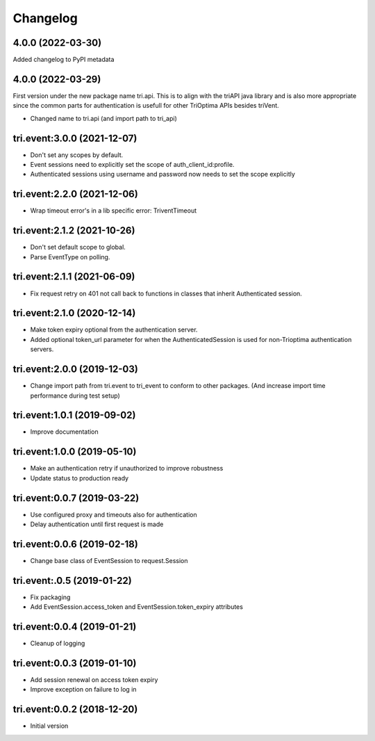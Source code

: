 Changelog
---------

4.0.0 (2022-03-30)
~~~~~~~~~~~~~~~~~~

Added changelog to PyPI metadata


4.0.0 (2022-03-29)
~~~~~~~~~~~~~~~~~~

First version under the new package name tri.api. This is to align with the triAPI java library and is also more
appropriate since the common parts for authentication is usefull for other TriOptima APIs besides triVent.

* Changed name to tri.api (and import path to tri_api)


tri.event:3.0.0 (2021-12-07)
~~~~~~~~~~~~~~~~~~~~~~~~~~~~

* Don't set any scopes by default.

* Event sessions need to explicitly set the scope of auth_client_id:profile.

* Authenticated sessions using username and password now needs to set the scope explicitly


tri.event:2.2.0 (2021-12-06)
~~~~~~~~~~~~~~~~~~~~~~~~~~~~

* Wrap timeout error's in a lib specific error: TriventTimeout


tri.event:2.1.2 (2021-10-26)
~~~~~~~~~~~~~~~~~~~~~~~~~~~~

* Don't set default scope to global.

* Parse EventType on polling.


tri.event:2.1.1 (2021-06-09)
~~~~~~~~~~~~~~~~~~~~~~~~~~~~

* Fix request retry on 401 not call back to functions in classes that inherit Authenticated session.


tri.event:2.1.0 (2020-12-14)
~~~~~~~~~~~~~~~~~~~~~~~~~~~~

* Make token expiry optional from the authentication server.

* Added optional token_url parameter for when the AuthenticatedSession is 
  used for non-Trioptima authentication servers.


tri.event:2.0.0 (2019-12-03)
~~~~~~~~~~~~~~~~~~~~~~~~~~~~

* Change import path from tri.event to tri_event to conform to other packages.
  (And increase import time performance during test setup)


tri.event:1.0.1 (2019-09-02)
~~~~~~~~~~~~~~~~~~~~~~~~~~~~

* Improve documentation

tri.event:1.0.0 (2019-05-10)
~~~~~~~~~~~~~~~~~~~~~~~~~~~~

* Make an authentication retry if unauthorized to improve robustness
* Update status to production ready


tri.event:0.0.7 (2019-03-22)
~~~~~~~~~~~~~~~~~~~~~~~~~~~~

* Use configured proxy and timeouts also for authentication
* Delay authentication until first request is made


tri.event:0.0.6 (2019-02-18)
~~~~~~~~~~~~~~~~~~~~~~~~~~~~

* Change base class of EventSession to request.Session


tri.event:.0.5 (2019-01-22)
~~~~~~~~~~~~~~~~~~~~~~~~~~~~

* Fix packaging

* Add EventSession.access_token and EventSession.token_expiry attributes


tri.event:0.0.4 (2019-01-21)
~~~~~~~~~~~~~~~~~~~~~~~~~~~~

* Cleanup of logging


tri.event:0.0.3 (2019-01-10)
~~~~~~~~~~~~~~~~~~~~~~~~~~~~

* Add session renewal on access token expiry

* Improve exception on failure to log in


tri.event:0.0.2 (2018-12-20)
~~~~~~~~~~~~~~~~~~~~~~~~~~~~

* Initial version
